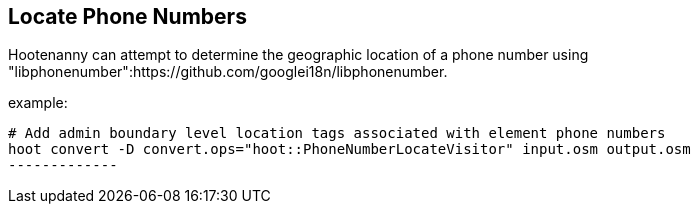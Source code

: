 
[[LocatePhoneNumbers]]
== Locate Phone Numbers

Hootenanny can attempt to determine the geographic location of a phone number using "libphonenumber":https://github.com/googlei18n/libphonenumber.

example:

--------------
# Add admin boundary level location tags associated with element phone numbers
hoot convert -D convert.ops="hoot::PhoneNumberLocateVisitor" input.osm output.osm
-------------

